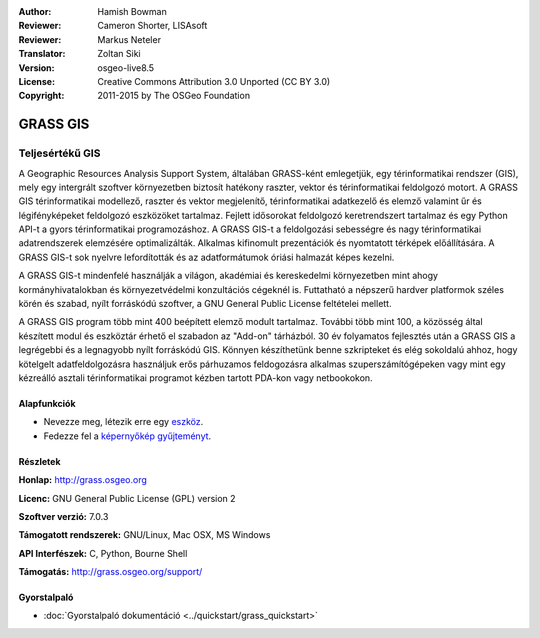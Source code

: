 :Author: Hamish Bowman
:Reviewer: Cameron Shorter, LISAsoft
:Reviewer: Markus Neteler
:Translator: Zoltan Siki
:Version: osgeo-live8.5
:License: Creative Commons Attribution 3.0 Unported (CC BY 3.0)
:Copyright: 2011-2015 by The OSGeo Foundation

.. image:: ../../images/project_logos/logo-GRASS.png
  :alt: projekt logo
  :align: right
  :target: http://grass.osgeo.org

.. image:: ../../images/logos/OSGeo_project.png
  :scale: 100 %
  :alt: OSGeo Projekt
  :align: right
  :target: http://www.osgeo.org


GRASS GIS
================================================================================

Teljesértékű GIS
~~~~~~~~~~~~~~~~~~~~~~~~~~~~~~~~~~~~~~~~~~~~~~~~~~~~~~~~~~~~~~~~~~~~~~~~~~~~~~~~

A Geographic Resources Analysis Support System, általában GRASS-ként emlegetjük,
egy térinformatikai rendszer (GIS), mely egy intergrált szoftver környezetben
biztosít hatékony raszter, vektor és térinformatikai feldolgozó  motort.
A GRASS GIS térinformatikai modellező, raszter és vektor megjelenítő,
térinformatikai adatkezelő és elemző valamint űr és légifényképeket feldolgozó
eszközöket tartalmaz. Fejlett idősorokat feldolgozó keretrendszert tartalmaz és
egy Python API-t a gyors térinformatikai programozáshoz. A GRASS GIS-t a
feldolgozási sebességre és nagy térinformatikai adatrendszerek elemzésére
optimalizálták. Alkalmas kifinomult prezentációk és nyomtatott térképek 
előállítására. A GRASS GIS-t sok nyelvre lefordították és az adatformátumok 
óriási halmazát képes kezelni.

.. image:: ../../images/screenshots/1024x768/grass-vectattrib.png
   :scale: 50 %
   :alt: képernyőkép
   :align: right

A GRASS GIS-t mindenfelé használják a világon, akadémiai és kereskedelmi 
környezetben mint ahogy kormányhivatalokban és környezetvédelmi konzultációs
cégeknél is. Futtatható a népszerű hardver platformok széles körén és szabad,
nyílt forráskódú szoftver, a GNU General Public License feltételei mellett.

A GRASS GIS program több mint 400 beépített elemző modult tartalmaz.
További több mint 100, a közösség által készített modul és eszköztár 
érhető el szabadon az "Add-on" tárházból. 30 év folyamatos fejlesztés után a
GRASS GIS a legrégebbi és a legnagyobb nyílt forráskódú GIS.
Könnyen készíthetünk benne szkripteket és elég sokoldalú ahhoz, hogy kötelgelt
adatfeldolgozásra használjuk erős párhuzamos feldogozásra alkalmas 
szuperszámítógépeken vagy mint egy kézreálló asztali térinformatikai programot
kézben tartott PDA-kon vagy netbookokon.


.. _GRASS GIS: http://grass.osgeo.org

Alapfunkciók
--------------------------------------------------------------------------------

* Nevezze meg, létezik erre egy `eszköz <http://grass.osgeo.org/grass70/manuals/keywords.html>`_.
* Fedezze fel a `képernyőkép gyűjteményt <http://grass.osgeo.org/screenshots/>`_.

Részletek
--------------------------------------------------------------------------------

**Honlap:** http://grass.osgeo.org

**Licenc:** GNU General Public License (GPL) version 2

**Szoftver verzió:** 7.0.3

**Támogatott rendszerek:** GNU/Linux, Mac OSX, MS Windows

**API Interfészek:** C, Python, Bourne Shell

**Támogatás:** http://grass.osgeo.org/support/


Gyorstalpaló
--------------------------------------------------------------------------------

* :doc:`Gyorstalpaló dokumentáció <../quickstart/grass_quickstart>`



